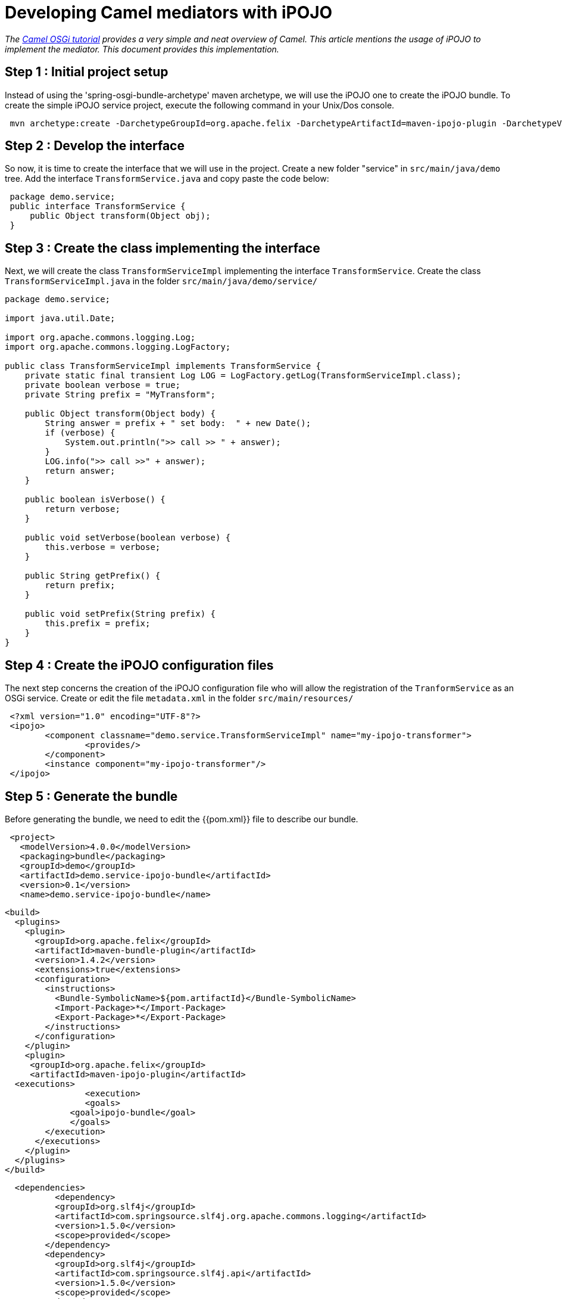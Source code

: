 = Developing Camel mediators with iPOJO

_The http://camel.apache.org/tutorial-osgi-camel-part1.adoc[Camel OSGi tutorial] provides a very simple and neat overview of Camel.
This article mentions the usage of iPOJO to implement the mediator.
This document provides this implementation._

== Step 1 : Initial project setup

Instead of using the 'spring-osgi-bundle-archetype' maven archetype, we will use the iPOJO one to create the iPOJO bundle.
To create the simple iPOJO service project, execute the following command in your Unix/Dos console.

[source,sh]
 mvn archetype:create -DarchetypeGroupId=org.apache.felix -DarchetypeArtifactId=maven-ipojo-plugin -DarchetypeVersion=1.0.0 -DgroupId=demo -DartifactId=demo.service-ipojo-bundle -Dversion=0.1

== Step 2 : Develop the interface

So now, it is time to create the interface that we will use in the project.
Create a new folder "service" in `src/main/java/demo` tree.
Add the interface `TransformService.java` and copy paste the code below:

[source,java]
 package demo.service;
 public interface TransformService {
     public Object transform(Object obj);
 }

== Step 3 : Create the class implementing the interface

Next, we will create the class `TransformServiceImpl` implementing the interface `TransformService`.
Create the class `TransformServiceImpl.java` in the folder `src/main/java/demo/service/`

[source,java]
----
package demo.service;

import java.util.Date;

import org.apache.commons.logging.Log;
import org.apache.commons.logging.LogFactory;

public class TransformServiceImpl implements TransformService {
    private static final transient Log LOG = LogFactory.getLog(TransformServiceImpl.class);
    private boolean verbose = true;
    private String prefix = "MyTransform";

    public Object transform(Object body) {
        String answer = prefix + " set body:  " + new Date();
        if (verbose) {
            System.out.println(">> call >> " + answer);
        }
        LOG.info(">> call >>" + answer);
        return answer;
    }

    public boolean isVerbose() {
        return verbose;
    }

    public void setVerbose(boolean verbose) {
        this.verbose = verbose;
    }

    public String getPrefix() {
        return prefix;
    }

    public void setPrefix(String prefix) {
        this.prefix = prefix;
    }
}
----

== Step 4 : Create the iPOJO configuration files

The next step concerns the creation of the iPOJO configuration file who will allow the registration of the `TranformService` as an OSGi service.
Create or edit the file `metadata.xml` in the folder `src/main/resources/`
[source,xml]
 <?xml version="1.0" encoding="UTF-8"?>
 <ipojo>
 	<component classname="demo.service.TransformServiceImpl" name="my-ipojo-transformer">
    		<provides/>
 	</component>
 	<instance component="my-ipojo-transformer"/>
 </ipojo>

== Step 5 : Generate the bundle

Before generating the bundle, we need to edit the {{pom.xml}} file to describe our bundle.
[source,xml]
 <project>
   <modelVersion>4.0.0</modelVersion>
   <packaging>bundle</packaging>
   <groupId>demo</groupId>
   <artifactId>demo.service-ipojo-bundle</artifactId>
   <version>0.1</version>
   <name>demo.service-ipojo-bundle</name>

   <build>
     <plugins>
       <plugin>
         <groupId>org.apache.felix</groupId>
         <artifactId>maven-bundle-plugin</artifactId>
         <version>1.4.2</version>
         <extensions>true</extensions>
         <configuration>
           <instructions>
             <Bundle-SymbolicName>${pom.artifactId}</Bundle-SymbolicName>
             <Import-Package>*</Import-Package>
             <Export-Package>*</Export-Package>
           </instructions>
         </configuration>
       </plugin>
       <plugin>
 	      <groupId>org.apache.felix</groupId>
 	      <artifactId>maven-ipojo-plugin</artifactId>
 		  <executions>
           	<execution>
             	<goals>
 	              <goal>ipojo-bundle</goal>
                </goals>
           </execution>
         </executions>
       </plugin>
     </plugins>
   </build>

   <dependencies>
 	  <dependency>
           <groupId>org.slf4j</groupId>
           <artifactId>com.springsource.slf4j.org.apache.commons.logging</artifactId>
           <version>1.5.0</version>
           <scope>provided</scope>
         </dependency>
         <dependency>
           <groupId>org.slf4j</groupId>
           <artifactId>com.springsource.slf4j.api</artifactId>
           <version>1.5.0</version>
           <scope>provided</scope>
         </dependency>
         <dependency>
           <groupId>org.slf4j</groupId>
           <artifactId>com.springsource.slf4j.log4j</artifactId>
           <version>1.5.0</version>
           <scope>provided</scope>
           <exclusions>
             <exclusion>
                 <groupId>log4j</groupId>
                 <artifactId>log4j</artifactId>
             </exclusion>
             <exclusion>
                 <groupId>org.apache.log4j</groupId>
                 <artifactId>com.springsource.org.apache.log4j</artifactId>
             </exclusion>
           </exclusions>
         </dependency>
     </dependencies>
 </project>

== Step 6 & 7: Create the Camel context file and the bundle

These steps are exactly the same as into the OSGi Camel Tutorial.
So refer to the step 6 and 7 of the http://camel.apache.org/tutorial-osgi-camel-part1.adoc[article].
That's it.
Deploy and enjoy.
